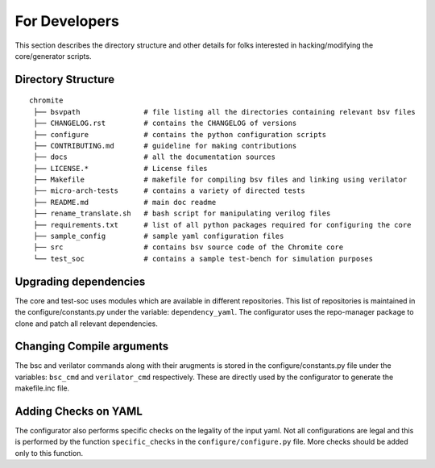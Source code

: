 .. _developers:

##############
For Developers
##############

This section describes the directory structure and other details for folks interested in
hacking/modifying the core/generator scripts.

Directory Structure
-------------------

:: 

 chromite
  ├── bsvpath               # file listing all the directories containing relevant bsv files
  ├── CHANGELOG.rst         # contains the CHANGELOG of versions
  ├── configure             # contains the python configuration scripts
  ├── CONTRIBUTING.md       # guideline for making contributions
  ├── docs                  # all the documentation sources 
  ├── LICENSE.*             # License files
  ├── Makefile              # makefile for compiling bsv files and linking using verilator
  ├── micro-arch-tests      # contains a variety of directed tests 
  ├── README.md             # main doc readme
  ├── rename_translate.sh   # bash script for manipulating verilog files
  ├── requirements.txt      # list of all python packages required for configuring the core
  ├── sample_config         # sample yaml configuration files
  ├── src                   # contains bsv source code of the Chromite core
  └── test_soc              # contains a sample test-bench for simulation purposes

Upgrading dependencies
----------------------

The core and test-soc uses modules which are available in different repositories. This list of
repositories is maintained in the configure/constants.py under the variable: ``dependency_yaml``.
The configurator uses the repo-manager package to clone and patch all relevant dependencies.

Changing Compile arguments
--------------------------

The bsc and verilator commands along with their arugments is stored in the configure/constants.py
file under the variables: ``bsc_cmd`` and ``verilator_cmd`` respectively. These are directly used by
the configurator to generate the makefile.inc file.

Adding Checks on YAML
---------------------

The configurator also performs specific checks on the legality of the input yaml. Not all
configurations are legal and this is performed by the function ``specific_checks`` in the
``configure/configure.py`` file. More checks should be added only to this function.
